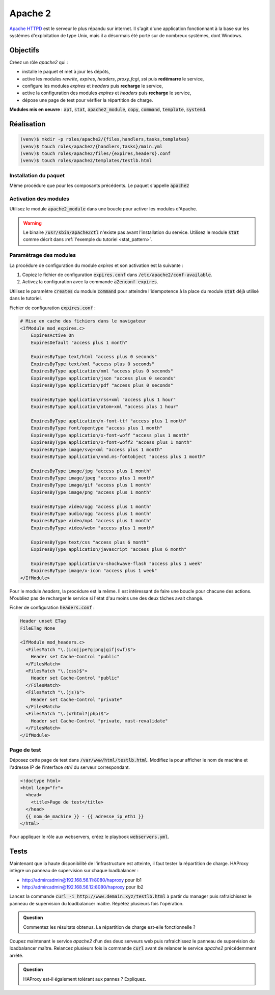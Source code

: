 Apache 2
--------

`Apache HTTPD <https://httpd.apache.org/>`_ est le serveur le plus répandu sur internet. Il s'agit d'une application fonctionnant à la base sur les systèmes d'exploitation de type Unix, mais il a désormais été porté sur de nombreux systèmes, dont Windows.

Objectifs
*********

Créez un rôle *apache2* qui :

- installe le paquet et met à jour les dépôts,
- active les modules *rewrite*, *expires*, *headers*, *proxy_fcgi*, *ssl* puis **redémarre** le service,
- configure les modules *expires* et *headers* puis **recharge** le service,
- active la configuration des modules *expires* et *headers* puis **recharge** le service,
- dépose une page de test pour vérifier la répartition de charge.

**Modules mis en oeuvre** : :code:`apt`, :code:`stat`, :code:`apache2_module`, :code:`copy`, :code:`command`, :code:`template`, :code:`systemd`.

Réalisation
***********

.. code-block:: shell

   (venv)$ mkdir -p roles/apache2/{files,handlers,tasks,templates}
   (venv)$ touch roles/apache2/{handlers,tasks}/main.yml
   (venv)$ touch roles/apache2/files/{expires,headers}.conf
   (venv)$ touch roles/apache2/templates/testlb.html

Installation du paquet
++++++++++++++++++++++

Même procédure que pour les composants précédents. Le paquet s'appelle :code:`apache2`

Activation des modules
++++++++++++++++++++++

Utilisez le module :code:`apache2_module` dans une boucle pour activer les modules d'Apache.

.. warning::

	 Le binaire :code:`/usr/sbin/apache2ctl` n'existe pas avant l'installation du service. Utilisez le module :code:`stat` comme décrit dans :ref:`l'exemple du tutoriel <stat_pattern>`.

Paramètrage des modules
+++++++++++++++++++++++

La procédure de configuration du module *expires* et son activation est la suivante :

#. Copiez le fichier de configuration :code:`expires.conf` dans :code:`/etc/apache2/conf-available`.

#. Activez la configuration avec la commande :code:`a2enconf expires`.

Utilisez le paramètre :code:`creates` du module :code:`command` pour atteindre l'idempotence à la place du module :code:`stat` déjà utilisé dans le tutoriel.

Fichier de configuration :code:`expires.conf` :

.. code-block:: apache

   # Mise en cache des fichiers dans le navigateur
   <IfModule mod_expires.c>
       ExpiresActive On
       ExpiresDefault "access plus 1 month"

       ExpiresByType text/html "access plus 0 seconds"
       ExpiresByType text/xml "access plus 0 seconds"
       ExpiresByType application/xml "access plus 0 seconds"
       ExpiresByType application/json "access plus 0 seconds"
       ExpiresByType application/pdf "access plus 0 seconds"

       ExpiresByType application/rss+xml "access plus 1 hour"
       ExpiresByType application/atom+xml "access plus 1 hour"

       ExpiresByType application/x-font-ttf "access plus 1 month"
       ExpiresByType font/opentype "access plus 1 month"
       ExpiresByType application/x-font-woff "access plus 1 month"
       ExpiresByType application/x-font-woff2 "access plus 1 month"
       ExpiresByType image/svg+xml "access plus 1 month"
       ExpiresByType application/vnd.ms-fontobject "access plus 1 month"

       ExpiresByType image/jpg "access plus 1 month"
       ExpiresByType image/jpeg "access plus 1 month"
       ExpiresByType image/gif "access plus 1 month"
       ExpiresByType image/png "access plus 1 month"

       ExpiresByType video/ogg "access plus 1 month"
       ExpiresByType audio/ogg "access plus 1 month"
       ExpiresByType video/mp4 "access plus 1 month"
       ExpiresByType video/webm "access plus 1 month"

       ExpiresByType text/css "access plus 6 month"
       ExpiresByType application/javascript "access plus 6 month"

       ExpiresByType application/x-shockwave-flash "access plus 1 week"
       ExpiresByType image/x-icon "access plus 1 week"
   </IfModule>


Pour le module *headers*, la procédure est la même. Il est intéressant de faire une boucle pour chacune des actions. N'oubliez pas de recharger le service si l'état d'au moins une des deux tâches avait changé.

Ficher de configuration :code:`headers.conf` :

.. code-block:: apache

   Header unset ETag
   FileETag None

   <IfModule mod_headers.c>
     <FilesMatch "\.(ico|jpe?g|png|gif|swf)$">
       Header set Cache-Control "public"
     </FilesMatch>
     <FilesMatch "\.(css)$">
       Header set Cache-Control "public"
     </FilesMatch>
     <FilesMatch "\.(js)$">
       Header set Cache-Control "private"
     </FilesMatch>
     <FilesMatch "\.(x?html?|php)$">
       Header set Cache-Control "private, must-revalidate"
     </FilesMatch>
   </IfModule>

Page de test
++++++++++++

Déposez cette page de test dans :code:`/var/www/html/testlb.html`. Modifiez la pour afficher le nom de machine et l'adresse IP de l'interface *eth1* du serveur correspondant.

.. code-block:: html+jinja

   <!doctype html>
   <html lang="fr">
     <head>
       <title>Page de test</title>
     </head>
     {{ nom_de_machine }} - {{ adresse_ip_eth1 }}
   </html>

Pour appliquer le rôle aux webservers, créez le playbook :code:`webservers.yml`.

Tests
*****

Maintenant que la haute disponibilité de l'infrastructure est atteinte, il faut tester la répartition de charge. HAProxy intègre un panneau de supervision sur chaque loadbalancer :

- `<http://admin:admin@192.168.56.11:8080/haproxy>`_ pour lb1
- `<http://admin:admin@192.168.56.12:8080/haproxy>`_ pour lb2

Lancez la commande :code:`curl -i http://www.demain.xyz/testlb.html` à partir du manager puis rafraichissez le panneau de supervision du loadbalancer maître. Répétez plusieurs fois l'opération.

.. admonition:: Question

   Commentez les résultats obtenus. La répartition de charge est-elle fonctionnelle ?

Coupez maintenant le service *apache2* d'un des deux serveurs web puis rafraichissez le panneau de supervision du loadbalancer maître. Relancez plusieurs fois la commande :code:`curl` avant de relancer le service *apache2* précédemment arrêté.

.. admonition:: Question

   HAProxy est-il également tolérant aux pannes ? Expliquez.
